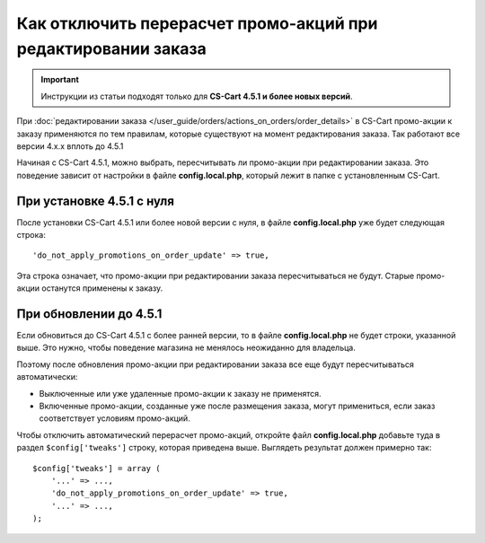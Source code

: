 **************************************************************
Как отключить перерасчет промо-акций при редактировании заказа
**************************************************************

.. important::

    Инструкции из статьи подходят только для **CS-Cart 4.5.1 и более новых версий**.

При :doc:`редактировании заказа </user_guide/orders/actions_on_orders/order_details>` в CS-Cart  промо-акции к заказу применяются по тем правилам, которые существуют на момент редактирования заказа. Так работают все версии 4.x.x вплоть до 4.5.1

Начиная с CS-Cart 4.5.1, можно выбрать, пересчитывать ли промо-акции при редактировании заказа. Это поведение зависит от настройки в файле **config.local.php**, который лежит в папке с установленным CS-Cart. 

==========================
При установке 4.5.1 с нуля
==========================

После установки CS-Cart 4.5.1 или более новой версии с нуля, в файле **config.local.php** уже будет следующая строка::

  'do_not_apply_promotions_on_order_update' => true,

Эта строка означает, что промо-акции при редактировании заказа пересчитываться не будут. Старые промо-акции останутся применены к заказу.

=======================
При обновлении до 4.5.1
=======================

Если обновиться до CS-Cart 4.5.1 с более ранней версии, то в файле **config.local.php** не будет строки, указанной выше. Это нужно, чтобы поведение магазина не менялось неожиданно для владельца.

Поэтому после обновления промо-акции при редактировании заказа все еще будут пересчитываться автоматически:

* Выключенные или уже удаленные промо-акции к заказу не применятся. 

* Включенные промо-акции, созданные уже после размещения заказа, могут примениться, если заказ соответствует условиям промо-акций.

Чтобы отключить автоматический перерасчет промо-акций, откройте файл **config.local.php** добавьте туда в раздел ``$config['tweaks']`` строку, которая приведена выше. Выглядеть результат должен примерно так::

  $config['tweaks'] = array (
      '...' => ...,
      'do_not_apply_promotions_on_order_update' => true,
      '...' => ...,
  );
